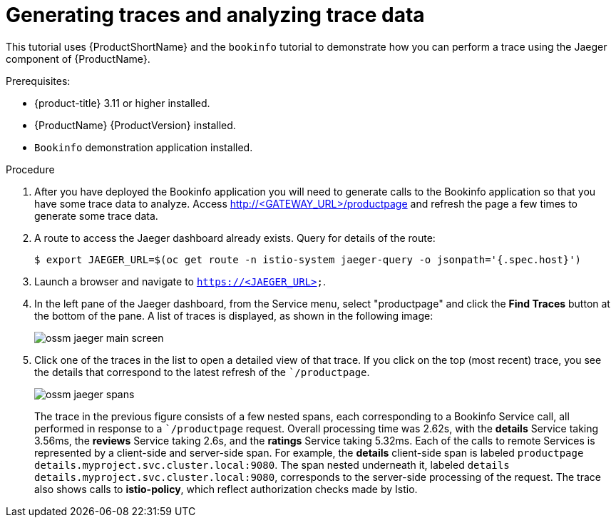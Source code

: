 ////
This TASK module included in the following assemblies:
- ossm-tutorial-jaeger-tracing.adoc
////

[[generating-traces-analyzing-trace-data]]
= Generating traces and analyzing trace data

This tutorial uses {ProductShortName} and the `bookinfo` tutorial to demonstrate how you can perform a trace using the Jaeger component of {ProductName}.

.Prerequisites:

* {product-title} 3.11 or higher installed.
* {ProductName} {ProductVersion} installed.
* `Bookinfo` demonstration application installed.

.Procedure
. After you have deployed the Bookinfo application you will need to generate calls to the Bookinfo application so that you have some trace data to analyze. Access http://<GATEWAY_URL>/productpage and refresh the page a few times to generate some trace data.
. A route to access the Jaeger dashboard already exists. Query for details of the route:
+
----
$ export JAEGER_URL=$(oc get route -n istio-system jaeger-query -o jsonpath='{.spec.host}')
----
+
. Launch a browser and navigate to `https://<JAEGER_URL>`.

. In the left pane of the Jaeger dashboard, from the Service menu, select "productpage" and click the *Find Traces* button at the bottom of the pane. A list of traces is displayed, as shown in the following image:

+
image::ossm-jaeger-main-screen.png[]
+
. Click one of the traces in the list to open a detailed view of that trace.  If you click on the top (most recent) trace, you see the details that correspond to the latest refresh of the ``/productpage`.
+
image::ossm-jaeger-spans.png[]
+
The trace in the previous figure consists of a few nested spans, each corresponding to a Bookinfo Service call, all performed in response to a ``/productpage` request. Overall processing time was 2.62s, with the *details* Service taking 3.56ms, the *reviews* Service taking 2.6s, and the *ratings* Service taking 5.32ms. Each of the calls to remote Services is represented by a client-side and server-side span. For example, the *details* client-side span is labeled `productpage details.myproject.svc.cluster.local:9080`. The span nested underneath it, labeled `details details.myproject.svc.cluster.local:9080`, corresponds to the server-side processing of the request. The trace also shows calls to *istio-policy*, which reflect authorization checks made by Istio.
